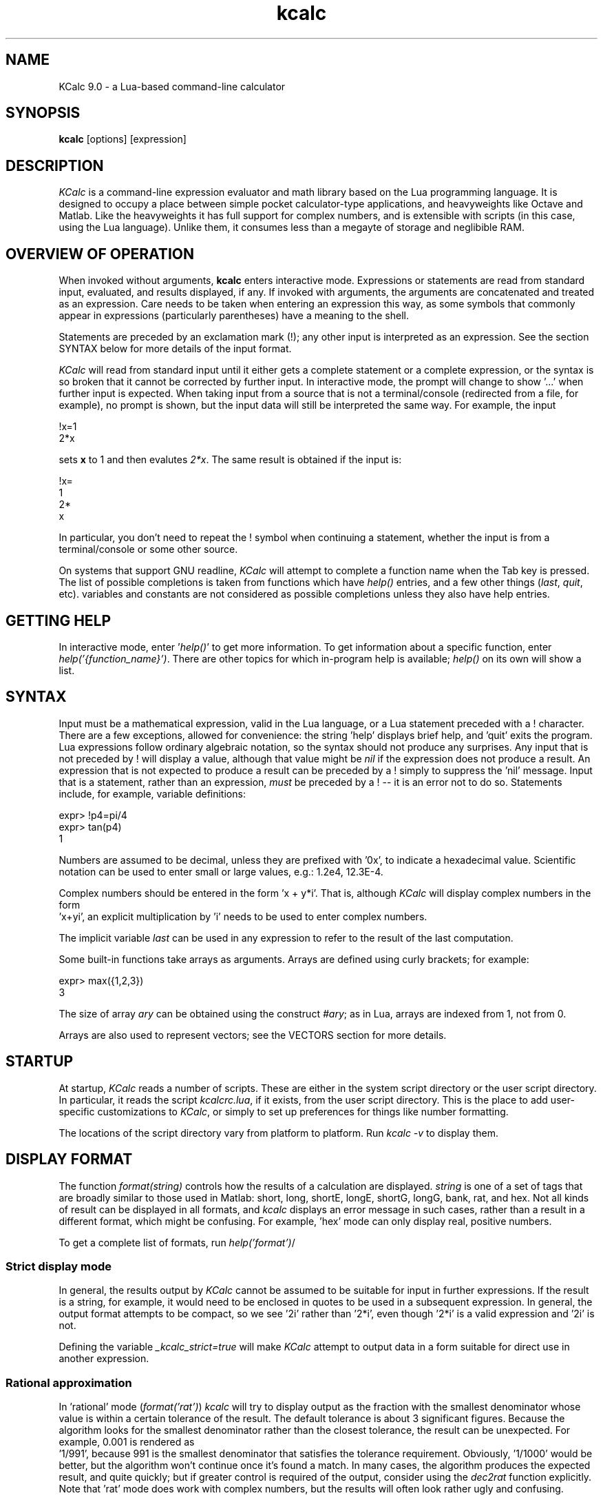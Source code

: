 .\" Copyright (C) 2004-2023 Kevin Boone 
.\" Permission is granted to any individual or institution to use, copy, or
.\" redistribute this software so long as all of the original files are
.\" included, that it is not sold for profit, and that this copyright notice
.\" is retained.
.\"
.TH kcalc 1 "February 2023"
.SH NAME
KCalc 9.0 \- a Lua-based command-line calculator 
.SH SYNOPSIS
.B kcalc
.RB [options]\ [expression] 
.PP

.SH DESCRIPTION

\fIKCalc\fR is a command-line expression evaluator and math library based on
the Lua programming language. It is designed to occupy a place between simple
pocket calculator-type applications, and heavyweights like Octave and Matlab.
Like the heavyweights it has full support for complex numbers, and is
extensible with scripts (in this case, using the Lua language).  Unlike them,
it consumes less than a megayte of storage and neglibible RAM.


.SH OVERVIEW OF OPERATION

When invoked without arguments, \fBkcalc\fR enters interactive mode. 
Expressions or statements are read from standard input, evaluated, and
results displayed, if any. If invoked with arguments, the arguments
are concatenated and treated as an expression. Care needs to be taken
when entering an expression this way, as some symbols that commonly 
appear in expressions (particularly parentheses) have a meaning to
the shell. 

Statements are preceded by an exclamation mark (!); any other input is
interpreted as an expression.  See the section SYNTAX below for more details of
the input format.

\fIKCalc\fR will read from standard input until it either gets a complete
statement or a complete expression, or the syntax is so broken that it cannot
be corrected by further input. In interactive mode, the prompt will change to
show '...' when further input is expected. When taking input from a source that
is not a terminal/console (redirected from a file, for example), no prompt is
shown, but the input data will still be interpreted the same way.  For example,
the input

.nf
!x=1
2*x
.fi

sets \fBx\fR to 1 and then evalutes \fI2*x\fR. The same result is 
obtained if the input is: 

.nf
!x=
1
2*
x
.fi

In particular, you don't need to repeat the ! symbol when continuing a
statement, whether the input is from a terminal/console or some
other source. 

On systems that support GNU readline, \fIKCalc\fR will attempt to complete
a function name when the Tab key is pressed. The list of possible completions
is taken from functions which have \fIhelp()\fR entries, and a few
other things (\fIlast\fR, \fIquit\fR, etc). variables and constants are
not considered as possible completions unless they also have help
entries.


.SH GETTING HELP 

In interactive mode, enter '\fIhelp()\fR' to get more 
information. To get information about a specific function, enter
\fIhelp('{function_name}')\fR. There are other topics for which
in-program help is available; \fIhelp()\fR on its own will show a 
list. 


.SH SYNTAX 

Input must be a mathematical expression, valid in the Lua language,
or a Lua statement preceded with a ! character. There are a few
exceptions, allowed for convenience: the string 'help' displays
brief help, and 'quit' exits the program. Lua expressions follow
ordinary algebraic notation, so the syntax should not produce any 
surprises. Any input that is not preceded by ! will display a value,
although that value might be \fInil\fR if the expression does not
produce a result. An expression that is not expected to produce a
result can be preceded by a ! simply to suppress the 'nil' message.
Input that is a statement, rather than an expression, \fImust\fR be
preceded by a ! -- it is an error not to do so. Statements include,
for example, variable definitions:

.nf 
expr> !p4=pi/4
expr> tan(p4)
1
.fi     

Numbers are assumed to be decimal, unless they are prefixed with '0x', 
to indicate a hexadecimal value. Scientific notation can be used to enter
small or large values, e.g.: 1.2e4, 12.3E-4. 

Complex numbers should be entered in the form 'x + y*i'. That is,
although \fIKCalc\fR will display complex numbers in the form
 'x+yi', an explicit multiplication by 'i' needs to be used to
enter complex numbers.

The implicit variable \fIlast\fR can be used in any expression to
refer to the result of the last computation.

Some built-in functions take arrays as arguments. Arrays are
defined using curly brackets; for example:

.nf 
expr> max({1,2,3}) 
3
.fi     

The size of array \fIary\fR can be obtained using the construct
\fI#ary\fR; as in Lua, arrays are indexed from 1, not from 0.

Arrays are also used to represent vectors; see the VECTORS section
for more details.

.SH STARTUP

At startup, \fIKCalc\fR reads a number of scripts. These are either in
the system script directory or the user script directory. In particular,
it reads the script \fIkcalcrc.lua\fR, if it exists, from the
user script directory. This is the place to add user-specific 
customizations to \fIKCalc\fR, or simply to set up preferences for
things like number formatting.

The locations of the script directory vary from platform to platform.
Run \fIkcalc -v\fR to display them.


.SH DISPLAY FORMAT 

The function \fIformat(string)\fR controls how the results of a calculation
are displayed. \fIstring\fR is one of a set of tags that are broadly
similar to those used in Matlab: short, long, shortE, longE, shortG,
longG, bank, rat, and hex. Not all kinds of result can be displayed
in all formats, and \fIkcalc\fR displays an error message in such cases,
rather than a result in a different format, which might be confusing.
For example, 'hex' mode can only display real, positive numbers.

To get a complete list of formats, run \fIhelp('format')\fR/

.SS Strict display mode

In general, the results output by \fIKCalc\fR cannot be assumed to
be suitable for input in further expressions. If the result is a 
string, for example, it would need to be enclosed in quotes to be
used in a subsequent expression. In general, the output format attempts
to be compact, so we see '2i' rather than '2*i', even though '2*i' is 
a valid expression and '2i' is not. 

Defining the variable \fI_kcalc_strict=true\fR will make \fIKCalc\fR
attempt to output data in a form suitable for direct use in 
another expression.

.SS Rational approximation

In 'rational' mode (\fIformat('rat')\fR) \fIkcalc\fR will try to
display output as the fraction with the smallest denominator whose
value is within a certain tolerance of the result. The default 
tolerance is about 3 significant figures. Because the algorithm looks
for the smallest denominator rather than the closest tolerance, the 
result can be unexpected. For example, 0.001 is rendered as
 '1/991', because 991 is the smallest denominator that satisfies the
tolerance requirement. Obviously, '1/1000' would be better, but
the algorithm won't continue once it's found a match. In many cases, 
the algorithm produces the expected result, and quite quickly; but
if greater control is required of the output, consider using the
\fIdec2rat\fR function explicitly. Note that 'rat' mode does work with
complex numbers, but the results will often look rather ugly and
confusing.


.SH "COMMAND-LINE OPTIONS"
.TP
.BI -i
Continue to enter interactive mode, even in situations where 
\fIKCalc\fR would normally stop (for example, an expression was
specified on the command line).
.LP
.TP
.BI -s\ {file}
Runs the specified Lua script. Note that the file specified is 
interpreted as a raw Lua script, not the input form that \fIKCalc\fR
uses for interactive mode. That is, statements don't need to be
preceded with !, and output should be produced using \fIprint()\fR.
Once the script has been executed, \fIKCalc\fR will stop, unless
forced to continue by the \fB-i\fR switch.
.LP
.TP
.BI -v
Display the version infomation, and some configuration details
such as the locations of the script directories. 
.LP
.TP
.BI -w\ {cols}
Sets the display width. Long output, such as the help text associated with
particular functions, will be split up at word boundaries to fit the screen.
If no width is set, \fIKCalc\fR will try to work out the screen width, and
default to 80 characters if it can't. If output is not to a TTY device, then
the width can still be set. In this case, however, text is not broken at
all if no width is set.

Note that this formatting only applies to string data; numbers, tables, 
etc., will always be output on one line.
.LP

.SH MODULES

\fIKCalc\fR is supplied with a basic library of trigonometric, root-finding,
financial, and statistical functions. 
Functionality can be extended easily by defining
new functions in the Lua programming language.

Unlike previous versions, \fBKCalc\fR v9.0 only loads a subset of the math
library at start-up. This is to make start-up faster on slow systems. Additional
modules can be loaded using \fB!import('module')\fR. 

Note that \fB!import()\fR behaves exactly like the Lua function
\fBrequire()\fR, except that it carries out some additional, internal
refresh operations. For example, newly-added function names are added
to the list of auto-completion candidates. 

To get a list of installed modules, use \fBhelp('modules')\fR 

New modules can be added in the system or user script directories. A
module must have a filename that ends in '.lua', and begin with a
specific comment that identifies it. The module will probably add
specific help text for its functions. Any of the predefined modules
can be used as a template for new ones.

.SH DATA FROM FILES

\fBKCalc()\fR can read and write values from external files, which can
be particularly helpful for statistical calculations. If you need to
use a file for data, it is assumed that there are multiple data items, so
they are always read into an array.

The function \fBread_csv('file')\fR (from the \fBfile\fR module) 
reads values from the file, all on one line, separated by commas,
and appends them to an array, which is returned. 
Values can themselves be arrays, which must be enclosed in {} brackets.

Alternatively, the data can just be expressed as a Lua source file. For
example, if the file \fBx.dat\fR contains the text

x = {1,2,3}

then it can be read, and the array 'x' assigned, by running

\fB!dofile ('x.dat')\fR 

The function \fBwrite_csv ('file', array)\fR writes the values of the
array in a suitable format for reading back using  \fBread_csv()\fR .

The function \fBwrite_csv2 ('file', array)\fR writes the array with
one element per line. If the elements themselves are arrays, then they
are expanded on the same line and separated by commas. This 
"two-dimensional" format should be suitable for writing a two-dimentional
array (array of arrays) in such a way that it can be read by a 
spreadsheet program.

.SH VECTORS

\fIKCalc\fR has a \fBvector\fR module that provides basic operations on
vectors, such as the dot product. Vectors are represented as Lua
arrays. Vector elements can be complex numbers, if required.

.SH TECHNICAL NOTES

.SS Precision

All arithmetic is done with whatever standard double-precision 
floating-point value is provided by the C compiler. On nearly all
platforms this is a 32-bit value, giving a precision of about
sixteen significant figures, with a largest value of about 10^308
and a smallest value of about 10^-323. Because some precision is lost in
most calculation steps, many functions will not provide even the 
sixteen-figure precision that the number format offers.

.SS Overflows

Arithmetic overflows are not considered errors; nor are divisions by zero.
Operations which overflow take the value 'huge', which can be tested. 
For example 1/0==huge' evaluates to 'true'.

.SS Simplifying input of single-valued functions

Many \fIKCalc\fR functions take a single-valued function as an argument.
For example, the functions for finding roots do this -- they need
to have an equation to solve for zero, and the equation 
is provided as a Lua function. 

The function can be provided as a Lua function, or as a string of text.
For example, these invocations are equivalent:

expr> solve_secant ("x^2 + 5*x + 6", 0, -100, 1e-10)
expr> solve_secant (function(x) return x^2 + 5*x + 6 end, 0, -100, 1e-7)

Both find the value of \fBx\fR that satisfies \fIx^2+5x+6=0\fR in the 
range 0 - -100, with a result correct to the seventh decimal place.
The difference is primarily one of speed: the Lua function in the 
second example only needs to be compiled once, whereas the string in the
first example is compiled on each iteration of the solver. On modern
computers, this difference is unlikely to be significant. 

It is important to understand, however, that the string representation
assumes that the independent variable is called 'x'; nothing else will
work. The Lua function does not have this -- albeit minor -- limitation.

Another way to work with single-valued functions is to define them
in advance, and then use their names:

expr> !function quad(y) return y^2 + 5*y + 6 end
expr> solve_secant (quad, 0, -100, 1e-7)

.SH BUGS AND LIMITATIONS

Hexadecimal output format only supports positive integers.

There is as yet no support for binary or octal numbers, or abitrary 
number bases.

The only supported data types, both in interactive mode and in scripts, are
floating-point numbers (which may be complex), strings, and arrays of the same
(which are actually Lua tables).  In particular, there is no integer data type.
As a result, care must be taken when testing whether two values are exactly
equal.

.SH AUTHOR AND LEGAL
\fIKCalc\fR
is maintained by Kevin Boone, and is open source under the
terms of the GNU Public Licence, version 3.0. There is no warranty
of any kind.

.SH FURTHER INFORMATION 
For full details of Lua syntax and functions, see:
http://www.lua.org/manual/5.2/manual.html


.\" end of file
